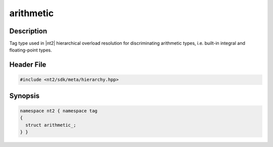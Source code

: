 .. _tag_arithmetic_:

arithmetic
==========

.. index::
    single: arithmetic_ (tag)
    single: tag; arithmetic_

Description
^^^^^^^^^^^
Tag type used in |nt2| hierarchical overload resolution for discriminating
arithmetic types, i.e. built-in integral and floating-point types.

Header File
^^^^^^^^^^^

.. code-block:: cpp

  #include <nt2/sdk/meta/hierarchy.hpp>

Synopsis
^^^^^^^^

.. code-block:: cpp

  namespace nt2 { namespace tag
  {
    struct arithmetic_;
  } }

